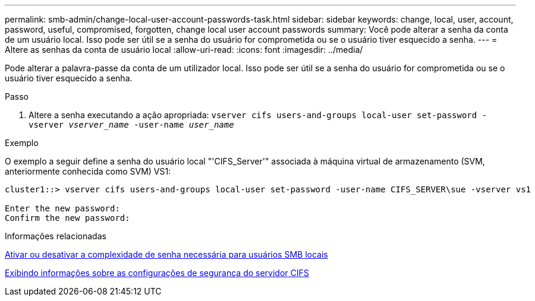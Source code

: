 ---
permalink: smb-admin/change-local-user-account-passwords-task.html 
sidebar: sidebar 
keywords: change, local, user, account, password, useful, compromised, forgotten, change local user account passwords 
summary: Você pode alterar a senha da conta de um usuário local. Isso pode ser útil se a senha do usuário for comprometida ou se o usuário tiver esquecido a senha. 
---
= Altere as senhas da conta de usuário local
:allow-uri-read: 
:icons: font
:imagesdir: ../media/


[role="lead"]
Pode alterar a palavra-passe da conta de um utilizador local. Isso pode ser útil se a senha do usuário for comprometida ou se o usuário tiver esquecido a senha.

.Passo
. Altere a senha executando a ação apropriada: `vserver cifs users-and-groups local-user set-password -vserver _vserver_name_ -user-name _user_name_`


.Exemplo
O exemplo a seguir define a senha do usuário local "'CIFS_Server'" associada à máquina virtual de armazenamento (SVM, anteriormente conhecida como SVM) VS1:

[listing]
----
cluster1::> vserver cifs users-and-groups local-user set-password -user-name CIFS_SERVER\sue -vserver vs1

Enter the new password:
Confirm the new password:
----
.Informações relacionadas
xref:enable-disable-password-complexity-local-users-task.adoc[Ativar ou desativar a complexidade de senha necessária para usuários SMB locais]

xref:display-server-security-settings-task.adoc[Exibindo informações sobre as configurações de segurança do servidor CIFS]
